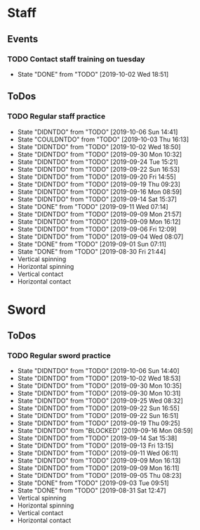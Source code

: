 
* Staff
** Events
*** TODO Contact staff training on tuesday
    SCHEDULED: <2019-10-08 Tue +1w>
    :PROPERTIES:
    :LAST_REPEAT: [2019-10-02 Wed 18:51]
    :END:
    - State "DONE"       from "TODO"       [2019-10-02 Wed 18:51]
** ToDos
*** TODO Regular staff practice
    SCHEDULED: <2019-10-09 Wed +3d>
    :PROPERTIES:
    :LAST_REPEAT: [2019-10-06 Sun 14:41]
    :END:
    - State "DIDNTDO"    from "TODO"       [2019-10-06 Sun 14:41]
    - State "COULDNTDO"  from "TODO"       [2019-10-03 Thu 16:13]
    - State "DIDNTDO"    from "TODO"       [2019-10-02 Wed 18:50]
    - State "DIDNTDO"    from "TODO"       [2019-09-30 Mon 10:32]
    - State "DIDNTDO"    from "TODO"       [2019-09-24 Tue 15:21]
    - State "DIDNTDO"    from "TODO"       [2019-09-22 Sun 16:53]
    - State "DIDNTDO"    from "TODO"       [2019-09-20 Fri 14:55]
    - State "DIDNTDO"    from "TODO"       [2019-09-19 Thu 09:23]
    - State "DIDNTDO"    from "TODO"       [2019-09-16 Mon 08:59]
    - State "DIDNTDO"    from "TODO"       [2019-09-14 Sat 15:37]
    - State "DONE"       from "TODO"       [2019-09-11 Wed 07:14]
    - State "DIDNTDO"    from "TODO"       [2019-09-09 Mon 21:57]
    - State "DIDNTDO"    from "TODO"       [2019-09-09 Mon 16:12]
    - State "DIDNTDO"    from "TODO"       [2019-09-06 Fri 12:09]
    - State "DIDNTDO"    from "TODO"       [2019-09-04 Wed 08:07]
    - State "DONE"       from "TODO"       [2019-09-01 Sun 07:11]
    - State "DONE"       from "TODO"       [2019-08-30 Fri 21:44]
    - Vertical spinning
    - Horizontal spinning
    - Vertical contact
    - Horizontal contact
* Sword
** ToDos
*** TODO Regular sword practice
    SCHEDULED: <2019-10-08 Tue +3d>
    :PROPERTIES:
    :LAST_REPEAT: [2019-10-06 Sun 14:40]
    :END:
    - State "DIDNTDO"    from "TODO"       [2019-10-06 Sun 14:40]
    - State "DIDNTDO"    from "TODO"       [2019-10-02 Wed 18:53]
    - State "DIDNTDO"    from "TODO"       [2019-09-30 Mon 10:35]
    - State "DIDNTDO"    from "TODO"       [2019-09-30 Mon 10:31]
    - State "DIDNTDO"    from "TODO"       [2019-09-25 Wed 08:32]
    - State "DIDNTDO"    from "TODO"       [2019-09-22 Sun 16:55]
    - State "DIDNTDO"    from "TODO"       [2019-09-22 Sun 16:51]
    - State "DIDNTDO"    from "TODO"       [2019-09-19 Thu 09:25]
    - State "DIDNTDO"    from "BLOCKED"    [2019-09-16 Mon 08:59]
    - State "DIDNTDO"    from "TODO"       [2019-09-14 Sat 15:38]
    - State "DIDNTDO"    from "TODO"       [2019-09-13 Fri 13:15]
    - State "DIDNTDO"    from "TODO"       [2019-09-11 Wed 06:11]
    - State "DIDNTDO"    from "TODO"       [2019-09-09 Mon 16:13]
    - State "DIDNTDO"    from "TODO"       [2019-09-09 Mon 16:11]
    - State "DIDNTDO"    from "TODO"       [2019-09-05 Thu 08:23]
    - State "DONE"       from "TODO"       [2019-09-03 Tue 09:51]
    - State "DONE"       from "TODO"       [2019-08-31 Sat 12:47]
    - Vertical spinning
    - Horizontal spinning
    - Vertical contact
    - Horizontal contact
